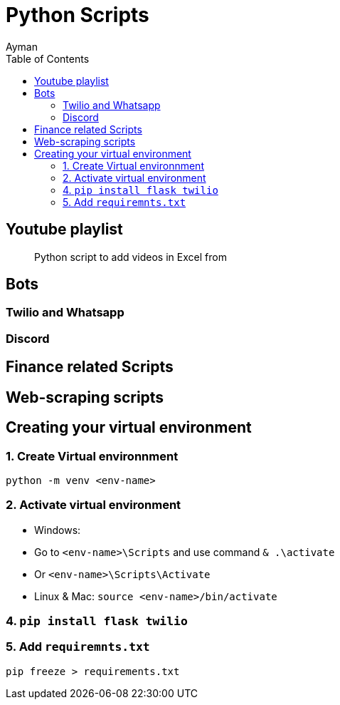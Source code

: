 = Python Scripts
Ayman
:toc:

== Youtube playlist

> Python script to add videos in Excel from 

== Bots

=== Twilio and Whatsapp

=== Discord


== Finance related Scripts


== Web-scraping scripts



== Creating your virtual environment

=== 1. Create Virtual environnment

`python -m venv <env-name>`

=== 2. Activate virtual environment

    - Windows: 
      - Go to `<env-name>\Scripts` and use command `& .\activate`
      - Or `<env-name>\Scripts\Activate`
    - Linux & Mac: `source <env-name>/bin/activate`

=== 4. `pip install flask twilio`

=== 5. Add `requiremnts.txt`

`pip freeze > requirements.txt`


